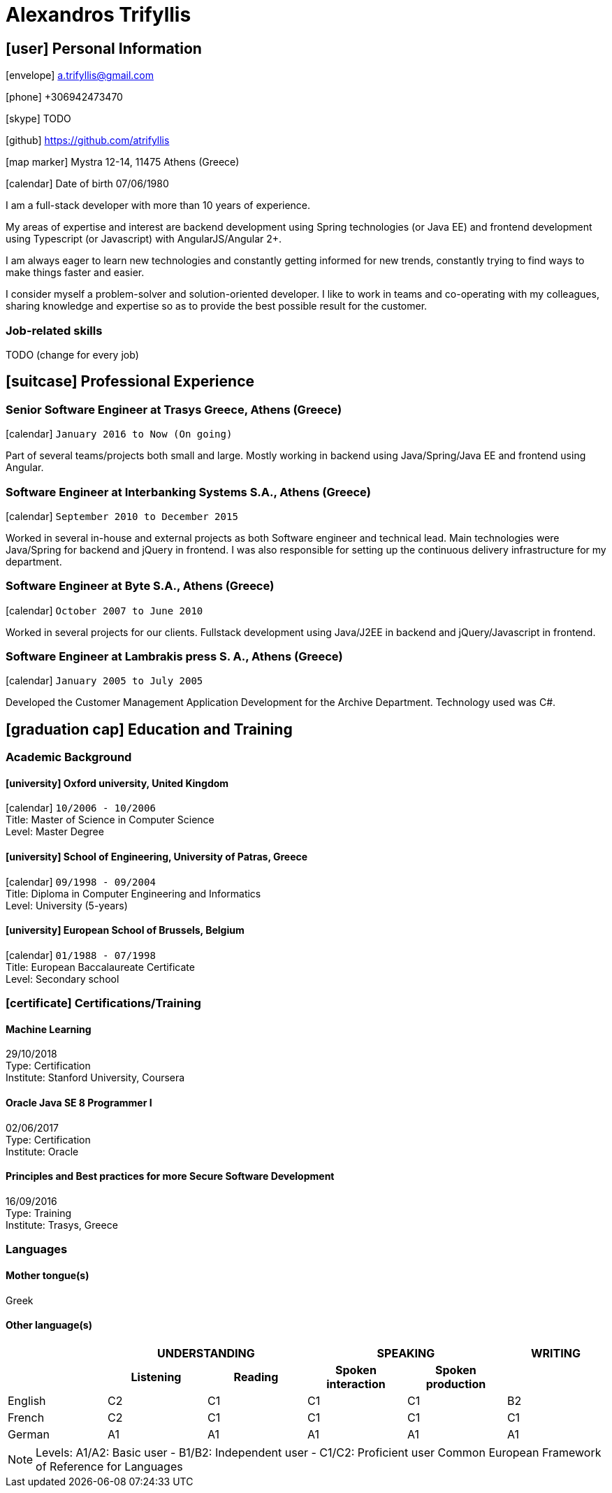 = Alexandros Trifyllis

== icon:user[] Personal Information

icon:envelope[] a.trifyllis@gmail.com

icon:phone[] +306942473470

icon:skype[] TODO

icon:github[] https://github.com/atrifyllis

icon:map-marker[] Mystra 12-14, 11475 Athens (Greece)

icon:calendar[] Date of birth 07/06/1980


****
I am a full-stack developer with more than 10 years of experience.

My areas of expertise and interest are backend development using Spring technologies (or Java EE)
and frontend development using Typescript (or Javascript) with AngularJS/Angular 2+.

I am always eager to learn new technologies and constantly getting informed for new trends,
constantly trying to find ways to make things faster and easier.

I consider myself a problem-solver and solution-oriented developer.
I like to work in teams and co-operating with my colleagues, sharing knowledge and expertise
so as to provide the best possible result for the customer. 
****


=== Job-related skills

TODO (change for every job)


== icon:suitcase[] Professional Experience  

=== Senior Software Engineer at Trasys Greece, Athens (Greece) 

icon:calendar[] `January 2016 to Now (On going)`

Part of several teams/projects both small and large.
Mostly working in backend using Java/Spring/Java EE and frontend using Angular.


=== Software Engineer at Interbanking Systems S.A., Athens (Greece) 

icon:calendar[] `September 2010 to December 2015`

Worked in several in-house and external projects as both Software engineer and technical lead. Main technologies were Java/Spring for backend and jQuery in frontend. I was also responsible for setting up the continuous delivery infrastructure for my department.


=== Software Engineer at Byte S.A., Athens (Greece) 

icon:calendar[] `October 2007 to June 2010`


Worked in several projects for our clients. Fullstack development using Java/J2EE in backend and jQuery/Javascript in frontend.


=== Software Engineer at Lambrakis press S. A., Athens (Greece) 

icon:calendar[] `January 2005 to July 2005`

Developed the Customer Management Application Development for the Archive Department. Technology used was C#.



== icon:graduation-cap[] Education and Training

=== Academic Background

==== icon:university[] Oxford university, United Kingdom +
icon:calendar[] `10/2006 - 10/2006` +
Title: Master of Science in Computer Science +
Level: Master Degree

==== icon:university[] School of Engineering, University of Patras, Greece +
icon:calendar[] `09/1998 - 09/2004` +
Title: Diploma in Computer Engineering and Informatics +
Level: University (5-years)

==== icon:university[] European School of Brussels, Belgium +
icon:calendar[] `01/1988 - 07/1998` +
Title: European Baccalaureate Certificate +
Level: Secondary school


=== icon:certificate[] Certifications/Training

==== Machine Learning
29/10/2018 +
Type: Certification +
Institute: Stanford University, Coursera

==== Oracle Java SE 8 Programmer I
02/06/2017 +
Type: Certification +
Institute: Oracle

==== Principles and Best practices for more Secure Software Development
16/09/2016 +
Type: Training +
Institute: Trasys, Greece

=== Languages

==== Mother tongue(s)
Greek

==== Other language(s)

[cols="6*",options="header"]
|===

| 2+| UNDERSTANDING 2+| SPEAKING | WRITING

h| h| Listening h| Reading h| Spoken interaction h| Spoken production	h|

|English |C2 |C1 |C1 |C1 |B2
|French |C2 |C1 |C1 |C1 |C1
|German |A1 |A1 |A1 |A1 |A1

|===

NOTE: Levels: A1/A2: Basic user - B1/B2: Independent user - C1/C2: Proficient user
Common European Framework of Reference for Languages 



